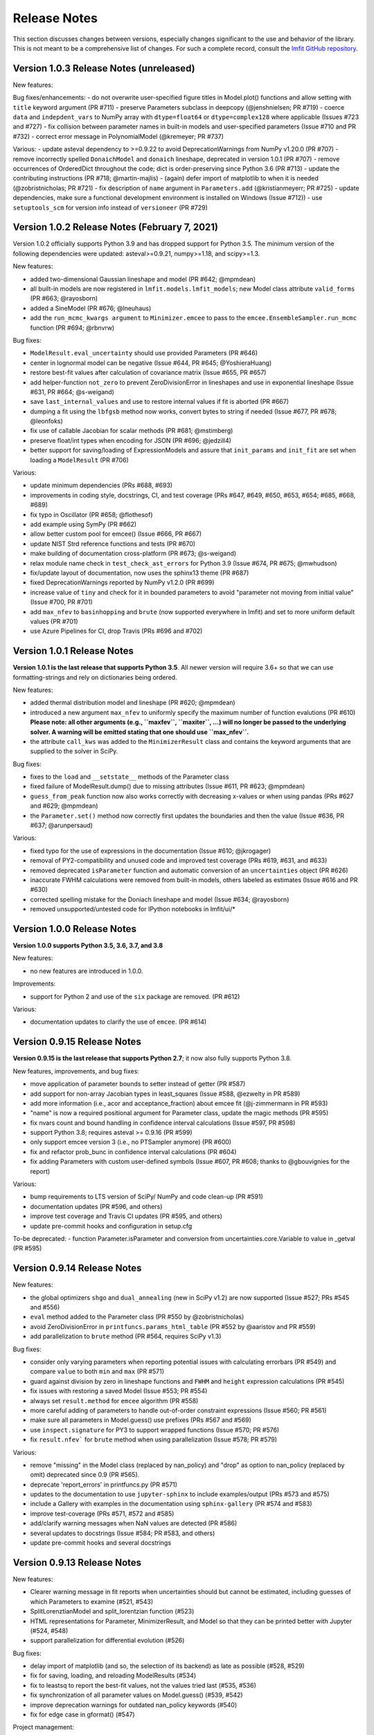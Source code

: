 .. _whatsnew_chapter:

=============
Release Notes
=============

.. _lmfit GitHub repository: https://github.com/lmfit/lmfit-py

This section discusses changes between versions, especially changes
significant to the use and behavior of the library. This is not meant
to be a comprehensive list of changes. For such a complete record,
consult the `lmfit GitHub repository`_.


.. _whatsnew_103_label:

Version 1.0.3 Release Notes (unreleased)
========================================

New features:

Bug fixes/enhancements:
- do not overwrite user-specified figure titles in Model.plot() functions and allow setting with ``title`` keyword argument (PR #711)
- preserve Parameters subclass in deepcopy (@jenshnielsen; PR #719)
- coerce ``data`` and ``indepdent_vars`` to NumPy array with ``dtype=float64`` or ``dtype=complex128`` where  applicable (Issues #723 and #727)
- fix collision between parameter names in built-in models and user-specified parameters (Issue #710 and PR #732)
- correct error message in PolynomialModel (@kremeyer; PR #737)

Various:
- update asteval dependency to >=0.9.22 to avoid DeprecationWarnings from NumPy v1.20.0 (PR #707)
- remove incorrectly spelled ``DonaichModel`` and ``donaich`` lineshape, deprecated in version 1.0.1 (PR #707)
- remove occurrences of OrderedDict throughout the code; dict is order-preserving since Python 3.6 (PR #713)
- update the contributing instructions (PR #718; @martin-majlis)
- (again) defer import of matplotlib to when it is needed (@zobristnicholas; PR #721)
- fix description of ``name`` argument in ``Parameters.add`` (@kristianmeyerr; PR #725)
- update dependencies, make sure a functional development environment is installed on Windows (Issue #712))
- use ``setuptools_scm`` for version info instead of ``versioneer`` (PR #729)


.. _whatsnew_102_label:

Version 1.0.2 Release Notes (February 7, 2021)
==============================================

Version 1.0.2 officially supports Python 3.9 and has dropped support for Python 3.5. The minimum version
of the following dependencies were updated: asteval>=0.9.21, numpy>=1.18, and scipy>=1.3.

New features:

- added two-dimensional Gaussian lineshape and model (PR #642; @mpmdean)
- all built-in models are now registered in ``lmfit.models.lmfit_models``; new Model class attribute ``valid_forms`` (PR #663; @rayosborn)
- added a SineModel (PR #676; @lneuhaus)
- add the ``run_mcmc_kwargs argument`` to ``Minimizer.emcee`` to pass to the ``emcee.EnsembleSampler.run_mcmc`` function (PR #694; @rbnvrw)

Bug fixes:

- ``ModelResult.eval_uncertainty`` should use provided Parameters (PR #646)
- center in lognormal model can be negative (Issue #644, PR #645; @YoshieraHuang)
- restore best-fit values after calculation of covariance matrix (Issue #655, PR #657)
- add helper-function ``not_zero`` to prevent ZeroDivisionError in lineshapes and use in exponential lineshape (Issue #631, PR #664; @s-weigand)
- save ``last_internal_values`` and use to restore internal values if fit is aborted (PR #667)
- dumping a fit using the ``lbfgsb`` method now works, convert bytes to string if needed (Issue #677, PR #678; @leonfoks)
- fix use of callable Jacobian for scalar methods (PR #681; @mstimberg)
- preserve float/int types when encoding for JSON (PR #696; @jedzill4)
- better support for saving/loading of ExpressionModels and assure that ``init_params`` and ``init_fit`` are set when loading a ``ModelResult`` (PR #706)

Various:

- update minimum dependencies (PRs #688, #693)
- improvements in coding style, docstrings, CI, and test coverage (PRs #647, #649, #650, #653, #654; #685, #668, #689)
- fix typo in Oscillator (PR #658; @flothesof)
- add example using SymPy (PR #662)
- allow better custom pool for emcee() (Issue #666, PR #667)
- update NIST Strd reference functions and tests (PR #670)
- make building of documentation cross-platform (PR #673; @s-weigand)
- relax module name check in ``test_check_ast_errors`` for Python 3.9 (Issue #674, PR #675; @mwhudson)
- fix/update layout of documentation, now uses the sphinx13 theme (PR #687)
- fixed DeprecationWarnings reported by NumPy v1.2.0 (PR #699)
- increase value of ``tiny`` and check for it in bounded parameters to avoid "parameter not moving from initial value" (Issue #700, PR #701)
- add ``max_nfev`` to ``basinhopping`` and ``brute`` (now supported everywhere in lmfit) and set to more uniform default values (PR #701)
- use Azure Pipelines for CI, drop Travis (PRs #696 and #702)


.. _whatsnew_101_label:

Version 1.0.1 Release Notes
============================

**Version 1.0.1 is the last release that supports Python 3.5**. All newer version will
require 3.6+ so that we can use formatting-strings and rely on dictionaries being ordered.

New features:

- added thermal distribution model and lineshape (PR #620; @mpmdean)
- introduced a new argument ``max_nfev`` to uniformly specify the maximum number of function evalutions (PR #610)
  **Please note: all other arguments (e.g., ``maxfev``, ``maxiter``, ...) will no longer be passed to the underlying
  solver. A warning will be emitted stating that one should use ``max_nfev``.**
- the attribute ``call_kws`` was added to the ``MinimizerResult`` class and contains the keyword arguments that are
  supplied to the solver in SciPy.

Bug fixes:

- fixes to the ``load`` and ``__setstate__`` methods of the Parameter class
- fixed failure of ModelResult.dump() due to missing attributes (Issue #611, PR #623; @mpmdean)
- ``guess_from_peak`` function now also works correctly with decreasing x-values or when using
  pandas (PRs #627 and #629; @mpmdean)
- the ``Parameter.set()`` method now correctly first updates the boundaries and then the value (Issue #636, PR #637; @arunpersaud)

Various:

- fixed typo for the use of expressions in the documentation (Issue #610; @jkrogager)
- removal of PY2-compatibility and unused code and improved test coverage (PRs #619, #631, and #633)
- removed deprecated ``isParameter`` function and automatic conversion of an ``uncertainties`` object (PR #626)
- inaccurate FWHM calculations were removed from built-in models, others labeled as estimates (Issue #616 and PR #630)
- corrected spelling mistake for the Doniach lineshape and model (Issue #634; @rayosborn)
- removed unsupported/untested code for IPython notebooks in lmfit/ui/*


.. _whatsnew_100_label:

Version 1.0.0 Release Notes
============================

**Version 1.0.0 supports Python 3.5, 3.6, 3.7, and 3.8**

New features:

- no new features are introduced in 1.0.0.

Improvements:

- support for Python 2 and use of the ``six`` package are removed. (PR #612)

Various:

- documentation updates to clarify the use of ``emcee``. (PR #614)


.. _whatsnew_0915_label:

Version 0.9.15 Release Notes
============================

**Version 0.9.15 is the last release that supports Python 2.7**; it now also fully supports Python 3.8.

New features, improvements, and bug fixes:

- move application of parameter bounds to setter instead of getter (PR #587)
- add support for non-array Jacobian types in least_squares (Issue #588, @ezwelty in PR #589)
- add more information (i.e., acor and acceptance_fraction) about emcee fit (@j-zimmermann in PR #593)
- "name" is now a required positional argument for Parameter class, update the magic methods (PR #595)
- fix nvars count and bound handling in confidence interval calculations (Issue #597, PR #598)
- support Python 3.8; requires asteval >= 0.9.16 (PR #599)
- only support emcee version 3 (i.e., no PTSampler anymore) (PR #600)
- fix and refactor prob_bunc in confidence interval calculations (PR #604)
- fix adding Parameters with custom user-defined symbols (Issue #607, PR #608; thanks to @gbouvignies for the report)

Various:

- bump requirements to LTS version of SciPy/ NumPy and code clean-up (PR #591)
- documentation updates (PR #596, and others)
- improve test coverage and Travis CI updates (PR #595, and others)
- update pre-commit hooks and configuration in setup.cfg

To-be deprecated:
- function Parameter.isParameter and conversion from uncertainties.core.Variable to value in _getval (PR #595)

.. _whatsnew_0914_label:

Version 0.9.14 Release Notes
============================

New features:

- the global optimizers ``shgo`` and ``dual_annealing`` (new in SciPy v1.2) are now supported (Issue #527; PRs #545 and #556)
- ``eval`` method added to the Parameter class (PR #550 by @zobristnicholas)
- avoid ZeroDivisionError in ``printfuncs.params_html_table`` (PR #552 by @aaristov and PR #559)
- add parallelization to ``brute`` method (PR #564, requires SciPy v1.3)

Bug fixes:

- consider only varying parameters when reporting potential issues with calculating errorbars (PR #549) and compare
  ``value`` to both ``min`` and ``max`` (PR #571)
- guard against division by zero in lineshape functions and ``FWHM`` and ``height`` expression calculations (PR #545)
- fix issues with restoring a saved Model (Issue #553; PR #554)
- always set ``result.method`` for ``emcee`` algorithm (PR #558)
- more careful adding of parameters to handle out-of-order constraint expressions (Issue #560; PR #561)
- make sure all parameters in Model.guess() use prefixes (PRs #567 and #569)
- use ``inspect.signature`` for PY3 to support wrapped functions (Issue #570; PR #576)
- fix ``result.nfev``` for ``brute`` method when using parallelization (Issue #578; PR #579)

Various:

- remove "missing" in the Model class (replaced by nan_policy) and "drop" as option to nan_policy
  (replaced by omit) deprecated since 0.9 (PR #565).
- deprecate 'report_errors' in printfuncs.py (PR #571)
- updates to the documentation to use ``jupyter-sphinx`` to include examples/output (PRs #573 and #575)
- include a Gallery with examples in the documentation using ``sphinx-gallery`` (PR #574 and #583)
- improve test-coverage (PRs #571, #572 and #585)
- add/clarify warning messages when NaN values are detected (PR #586)
- several updates to docstrings (Issue #584; PR #583, and others)
- update pre-commit hooks and several docstrings

.. _whatsnew_0913_label:

Version 0.9.13 Release Notes
============================

New features:

- Clearer warning message in fit reports when uncertainties should but cannot be estimated, including guesses of which Parameters to examine (#521, #543)
- SplitLorenztianModel and split_lorentzian function (#523)
- HTML representations for Parameter, MinimizerResult, and Model so that they can be printed better with Jupyter (#524, #548)
- support parallelization for differential evolution (#526)

Bug fixes:

- delay import of matplotlib (and so, the selection of its backend) as late as possible (#528, #529)
- fix for saving, loading, and reloading ModelResults (#534)
- fix to leastsq to report the best-fit values, not the values tried last (#535, #536)
- fix synchronization of all parameter values on Model.guess() (#539, #542)
- improve deprecation warnings for outdated nan_policy keywords (#540)
- fix for edge case in gformat() (#547)

Project management:

- using pre-commit framework to improve and enforce coding style (#533)
- added code coverage report to github main page
- updated docs, github templates, added several tests.
- dropped support and testing for Python 3.4.

.. _whatsnew_0912_label:

Version 0.9.12 Release Notes
============================

Lmfit package is now licensed under BSD-3.

New features:

- SkewedVoigtModel was added as built-in model (Issue #493)
- Parameter uncertainties and correlations are reported for least_squares
- Plotting of complex-valued models is now handled in ModelResult class (PR #503)
- A model's independent variable is allowed to be an object (Issue #492)
- Added ``usersyms`` to Parameters() initialization to make it easier to add custom functions and symbols (Issue #507)
- the ``numdifftools`` package can be used to calculate parameter uncertainties and correlations for all solvers that do not natively support this (PR #506)
- ``emcee`` can now be used as method keyword-argument to Minimizer.minimize and minimize function, which allows for using ``emcee`` in the Model class (PR #512; see ``examples/example_emcee_with_Model.py``)

(Bug)fixes:

- asteval errors are now flushed after raising (Issue #486)
- max_time and evaluation time for ExpressionModel increased to 1 hour (Issue #489)
- loading a saved ModelResult now restores all attributes (Issue #491)
- development versions of scipy and emcee are now supported (Issue #497 and PR #496)
- ModelResult.eval() do no longer overwrite the userkws dictionary (Issue #499)
- running the test suite requires ``pytest`` only (Issue #504)
- improved FWHM calculation for VoigtModel (PR #514)


.. _whatsnew_0910_label:

.. _Andrea Gavana: http://infinity77.net/global_optimization/index.html
.. _AMPGO paper: http://leeds-faculty.colorado.edu/glover/fred%20pubs/416%20-%20AMP%20(TS)%20for%20Constrained%20Global%20Opt%20w%20Lasdon%20et%20al%20.pdf

Version 0.9.10 Release Notes
============================
Two new global algorithms were added: basinhopping and AMPGO.
Basinhopping wraps the method present in ``scipy``, and more information
can be found in the documentation (:func:`~lmfit.minimizer.Minimizer.basinhopping`
and :scipydoc:`optimize.basinhopping`).
The Adaptive Memory Programming for Global Optimization (AMPGO) algorithm
was adapted from Python code written by `Andrea Gavana`_. A more detailed
explanation of the algorithm is available in the `AMPGO paper`_ and specifics
for lmfit can be found in the :func:`~lmfit.minimizer.Minimizer.ampgo` function.

Lmfit uses the external uncertainties (https://github.com/lebigot/uncertainties)
package (available on PyPI), instead of distributing its own fork.

An ``AbortFitException`` is now raised when the fit is aborted by the user (i.e., by
using ``iter_cb``).

Bugfixes:

- all exceptions are allowed when trying to import matplotlib
- simplify and fix corner-case errors when testing closeness of large integers


.. _whatsnew_099_label:

Version 0.9.9 Release Notes
===========================
Lmfit now uses the asteval (https://github.com/newville/asteval) package
instead of distributing its own copy. The minimum required asteval version
is 0.9.12, which is available on PyPI. If you see import errors related to
asteval, please make sure that you actually have the latest version installed.


.. _whatsnew_096_label:

Version 0.9.6 Release Notes
===========================

Support for SciPy 0.14 has been dropped: SciPy 0.15 is now required. This
is especially important for lmfit maintenance, as it means we can now rely
on SciPy having code for differential evolution and do not need to keep a
local copy.

A brute force method was added, which can be used either with
:meth:`Minimizer.brute` or using the ``method='brute'`` option to
:meth:`Minimizer.minimize`. This method requires finite bounds on
all varying parameters, or that parameters have a finite
``brute_step`` attribute set to specify the step size.

Custom cost functions can now be used for the scalar minimizers using the
``reduce_fcn`` option.

Many improvements to documentation and docstrings in the code were made.
As part of that effort, all API documentation in this main Sphinx
documentation now derives from the docstrings.

Uncertainties in the resulting best-fit for a model can now be calculated
from the uncertainties in the model parameters.

Parameters have two new attributes: ``brute_step``, to specify the step
size when using the ``brute`` method, and ``user_data``, which is unused but
can be used to hold additional information the user may desire. This will
be preserved on copy and pickling.

Several bug fixes and cleanups.

Versioneer was updated to 0.18.

Tests can now be run either with nose or pytest.


.. _whatsnew_095_label:

Version 0.9.5 Release Notes
===========================

Support for Python 2.6 and SciPy 0.13 has been dropped.

.. _whatsnew_094_label:

Version 0.9.4 Release Notes
===========================

Some support for the new ``least_squares`` routine from SciPy 0.17 has been
added.


Parameters can now be used directly in floating point or array expressions,
so that the Parameter value does not need ``sigma = params['sigma'].value``.
The older, explicit usage still works, but the docs, samples, and tests
have been updated to use the simpler usage.

Support for Python 2.6 and SciPy 0.13 is now explicitly deprecated and will
be dropped in version 0.9.5.

.. _whatsnew_093_label:

Version 0.9.3 Release Notes
===========================

Models involving complex numbers have been improved.

The ``emcee`` module can now be used for uncertainty estimation.

Many bug fixes, and an important fix for performance slowdown on getting
parameter values.

ASV benchmarking code added.


.. _whatsnew_090_label:

Version 0.9.0 Release Notes
===========================

This upgrade makes an important, non-backward-compatible change to the way
many fitting scripts and programs will work. Scripts that work with
version 0.8.3 will not work with version 0.9.0 and vice versa. The change
was not made lightly or without ample discussion, and is really an
improvement. Modifying scripts that did work with 0.8.3 to work with 0.9.0
is easy, but needs to be done.



Summary
~~~~~~~

The upgrade from 0.8.3 to 0.9.0 introduced the :class:`MinimizerResult`
class (see :ref:`fit-results-label`) which is now used to hold the return
value from :func:`minimize` and :meth:`Minimizer.minimize`. This returned
object contains many goodness of fit statistics, and holds the optimized
parameters from the fit. Importantly, the parameters passed into
:func:`minimize` and :meth:`Minimizer.minimize` are no longer modified by
the fit. Instead, a copy of the passed-in parameters is made which is
changed and returns as the :attr:`params` attribute of the returned
:class:`MinimizerResult`.


Impact
~~~~~~

This upgrade means that a script that does::

    my_pars = Parameters()
    my_pars.add('amp', value=300.0, min=0)
    my_pars.add('center', value=5.0, min=0, max=10)
    my_pars.add('decay', value=1.0, vary=False)

    result = minimize(objfunc, my_pars)

will still work, but that ``my_pars`` will **NOT** be changed by the fit.
Instead, ``my_pars`` is copied to an internal set of parameters that is
changed in the fit, and this copy is then put in ``result.params``. To
look at fit results, use ``result.params``, not ``my_pars``.

This has the effect that ``my_pars`` will still hold the starting parameter
values, while all of the results from the fit are held in the ``result``
object returned by :func:`minimize`.

If you want to do an initial fit, then refine that fit to, for example, do
a pre-fit, then refine that result different fitting method, such as::

    result1 = minimize(objfunc, my_pars, method='nelder')
    result1.params['decay'].vary = True
    result2 = minimize(objfunc, result1.params, method='leastsq')

and have access to all of the starting parameters ``my_pars``, the result of the
first fit ``result1``, and the result of the final fit ``result2``.



Discussion
~~~~~~~~~~

The main goal for making this change were to

1. give a better return value to :func:`minimize` and
   :meth:`Minimizer.minimize` that can hold all of the information
   about a fit. By having the return value be an instance of the
   :class:`MinimizerResult` class, it can hold an arbitrary amount of
   information that is easily accessed by attribute name, and even
   be given methods. Using objects is good!

2. To limit or even eliminate the amount of "state information" a
   :class:`Minimizer` holds. By state information, we mean how much of
   the previous fit is remembered after a fit is done. Keeping (and
   especially using) such information about a previous fit means that
   a :class:`Minimizer` might give different results even for the same
   problem if run a second time. While it's desirable to be able to
   adjust a set of :class:`Parameters` re-run a fit to get an improved
   result, doing this by changing an internal attribute
   (:attr:`Minimizer.params`) has the undesirable side-effect of not
   being able to "go back", and makes it somewhat cumbersome to keep
   track of changes made while adjusting parameters and re-running fits.
